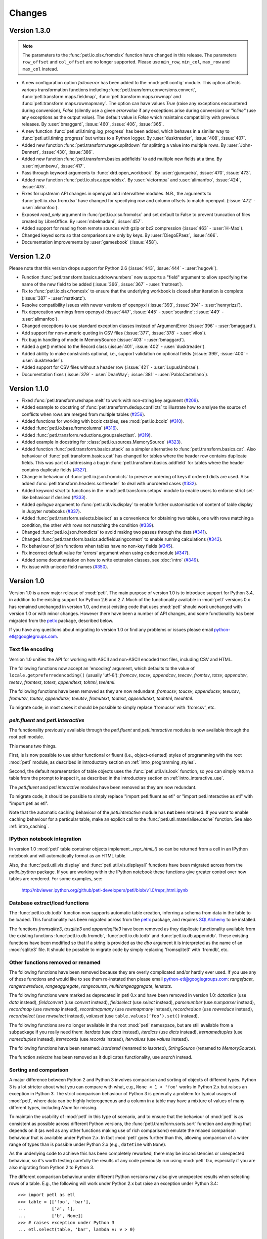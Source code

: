 Changes
=======

Version 1.3.0
-------------

.. note::
    The parameters to the :func:`petl.io.xlsx.fromxlsx` function have changed
    in this release. The parameters ``row_offset`` and ``col_offset`` are no longer
    supported. Please use ``min_row``, ``min_col``, ``max_row`` and ``max_col`` instead.

* A new configuration option `failonerror` has been added to the :mod:`petl.config` 
  module. This option affects various transformation functions including 
  :func:`petl.transform.conversions.convert`, :func:`petl.transform.maps.fieldmap`, 
  :func:`petl.transform.maps.rowmap` and :func:`petl.transform.maps.rowmapmany`. 
  The option can have values `True` (raise any exceptions encountered during conversion), 
  `False` (silently use a given `errorvalue` if any exceptions arise during conversion) or 
  `"inline"` (use any exceptions as the output value). The default value is `False` which 
  maintains compatibility with previous releases. By :user:`bmaggard`, :issue:`460`, 
  :issue:`406`, :issue:`365`.
  
* A new function :func:`petl.util.timing.log_progress` has been added, which behaves
  in a similar way to :func:`petl.util.timing.progress` but writes to a Python logger.
  By :user:`dusktreader`, :issue:`408`, :issue:`407`.

* Added new function :func:`petl.transform.regex.splitdown` for splitting a value into
  multiple rows. By :user:`John-Dennert`, :issue:`430`, :issue:`386`.

* Added new function :func:`petl.transform.basics.addfields` to add multiple new fields
  at a time. By :user:`mjumbewu`, :issue:`417`.

* Pass through keyword arguments to :func:`xlrd.open_workbook`. By :user:`gjunqueira`,
  :issue:`470`, :issue:`473`.

* Added new function :func:`petl.io.xlsx.appendxlsx`. By :user:`victormpa` and :user:`alimanfoo`,
  :issue:`424`, :issue:`475`.

* Fixes for upstream API changes in openpyxl and intervaltree modules. N.B., the arguments
  to :func:`petl.io.xlsx.fromxlsx` have changed for specifying row and column offsets
  to match openpyxl. (:issue:`472` - :user:`alimanfoo`).
  
* Exposed `read_only` argument in :func:`petl.io.xlsx.fromxlsx` and set default to 
  False to prevent truncation of files created by LibreOffice. By :user:`mbelmadani`, 
  :issue:`457`.

* Added support for reading from remote sources with gzip or bz2 compression 
  (:issue:`463` - :user:`H-Max`).
  
* Changed keyed sorts so that comparisons are only by keys. By :user:`DiegoEPaez`, 
  :issue:`466`.

* Documentation improvements by :user:`gamesbook` (:issue:`458`).


Version 1.2.0
-------------

Please note that this version drops support for Python 2.6 (:issue:`443`,
:issue:`444` - :user:`hugovk`).

* Function :func:`petl.transform.basics.addrownumbers` now supports a "field"
  argument to allow specifying the name of the new field to be added
  (:issue:`366`, :issue:`367` - :user:`thatneat`).
* Fix to :func:`petl.io.xlsx.fromxslx` to ensure that the underlying workbook is
  closed after iteration is complete (:issue:`387` - :user:`mattkatz`).
* Resolve compatibility issues with newer versions of openpyxl
  (:issue:`393`, :issue:`394` - :user:`henryrizzi`).
* Fix deprecation warnings from openpyxl (:issue:`447`, :issue:`445` -
  :user:`scardine`; :issue:`449` - :user:`alimanfoo`).
* Changed exceptions to use standard exception classes instead of ArgumentError
  (:issue:`396` - :user:`bmaggard`).
* Add support for non-numeric quoting in CSV files (:issue:`377`, :issue:`378`
  - :user:`vilos`).
* Fix bug in handling of mode in MemorySource (:issue:`403` - :user:`bmaggard`).
* Added a get() method to the Record class (:issue:`401`, :issue:`402` -
  :user:`dusktreader`).
* Added ability to make constraints optional, i.e., support validation on
  optional fields (:issue:`399`, :issue:`400` - :user:`dusktreader`).
* Added support for CSV files without a header row (:issue:`421` -
  :user:`LupusUmbrae`).
* Documentation fixes (:issue:`379` - :user:`DeanWay`; :issue:`381` -
  :user:`PabloCastellano`).

Version 1.1.0
-------------

* Fixed :func:`petl.transform.reshape.melt` to work with non-string key
  argument (`#209 <https://github.com/petl-developers/petl/issues/209>`_).
* Added example to docstring of :func:`petl.transform.dedup.conflicts` to
  illustrate how to analyse the source of conflicts when rows are merged from
  multiple tables
  (`#256 <https://github.com/petl-developers/petl/issues/256>`_).
* Added functions for working with bcolz ctables, see :mod:`petl.io.bcolz`
  (`#310 <https://github.com/petl-developers/petl/issues/310>`_).
* Added :func:`petl.io.base.fromcolumns`
  (`#316 <https://github.com/petl-developers/petl/issues/316>`_).
* Added :func:`petl.transform.reductions.groupselectlast`.
  (`#319 <https://github.com/petl-developers/petl/issues/319>`_).
* Added example in docstring for :class:`petl.io.sources.MemorySource`
  (`#323 <https://github.com/petl-developers/petl/issues/323>`_).
* Added function :func:`petl.transform.basics.stack` as a simpler
  alternative to :func:`petl.transform.basics.cat`. Also behaviour of
  :func:`petl.transform.basics.cat` has changed for tables where the header
  row contains duplicate fields. This was part of addressing a bug in
  :func:`petl.transform.basics.addfield` for tables where the header
  contains duplicate fields
  (`#327 <https://github.com/petl-developers/petl/issues/327>`_).
* Change in behaviour of :func:`petl.io.json.fromdicts` to preserve
  ordering of keys if ordered dicts are used. Also added
  :func:`petl.transform.headers.sortheader` to deal with unordered
  cases
  (`#332 <https://github.com/petl-developers/petl/issues/332>`_).
* Added keyword `strict` to functions in the :mod:`petl.transform.setops`
  module to enable users to enforce strict set-like behaviour if desired
  (`#333 <https://github.com/petl-developers/petl/issues/333>`_).
* Added `epilogue` argument to :func:`petl.util.vis.display` to enable further
  customisation of content of table display in Jupyter notebooks
  (`#337 <https://github.com/petl-developers/petl/issues/337>`_).
* Added :func:`petl.transform.selects.biselect` as a convenience for
  obtaining two tables, one with rows matching a condition, the other with
  rows not matching the condition
  (`#339 <https://github.com/petl-developers/petl/issues/339>`_).
* Changed :func:`petl.io.json.fromdicts` to avoid making two passes through
  the data
  (`#341 <https://github.com/petl-developers/petl/issues/341>`_).
* Changed :func:`petl.transform.basics.addfieldusingcontext` to enable
  running calculations
  (`#343 <https://github.com/petl-developers/petl/issues/343>`_).
* Fix behaviour of join functions when tables have no non-key fields
  (`#345 <https://github.com/petl-developers/petl/issues/345>`_).
* Fix incorrect default value for 'errors' argument when using codec module
  (`#347 <https://github.com/petl-developers/petl/issues/347>`_).
* Added some documentation on how to write extension classes, see :doc:`intro`
  (`#349 <https://github.com/petl-developers/petl/issues/349>`_).
* Fix issue with unicode field names
  (`#350 <https://github.com/petl-developers/petl/issues/350>`_).

Version 1.0
-----------

Version 1.0 is a new major release of :mod:`petl`. The main purpose of
version 1.0 is to introduce support for Python 3.4, in addition to the
existing support for Python 2.6 and 2.7. Much of the functionality
available in :mod:`petl` versions 0.x has remained unchanged in
version 1.0, and most existing code that uses :mod:`petl` should work
unchanged with version 1.0 or with minor changes. However there have
been a number of API changes, and some functionality has been migrated
from the `petlx`_ package, described below.

If you have any questions about migrating to version 1.0 or find any
problems or issues please email python-etl@googlegroups.com.

Text file encoding
~~~~~~~~~~~~~~~~~~

Version 1.0 unifies the API for working with ASCII and non-ASCII
encoded text files, including CSV and HTML.

The following functions now accept an 'encoding' argument, which
defaults to the value of ``locale.getpreferredencoding()`` (usually
'utf-8'): `fromcsv`, `tocsv`, `appendcsv`, `teecsv`, `fromtsv`,
`totsv`, `appendtsv`, `teetsv`, `fromtext`, `totext`, `appendtext`,
`tohtml`, `teehtml`.

The following functions have been removed as they are now redundant:
`fromucsv`, `toucsv`, `appenducsv`, `teeucsv`, `fromutsv`, `toutsv`,
`appendutsv`, `teeutsv`, `fromutext`, `toutext`, `appendutext`,
`touhtml`, `teeuhtml`.

To migrate code, in most cases it should be possible to simply replace
'fromucsv' with 'fromcsv', etc.

`pelt.fluent` and `petl.interactive`
~~~~~~~~~~~~~~~~~~~~~~~~~~~~~~~~~~~~

The functionality previously available through the `petl.fluent` and
`petl.interactive` modules is now available through the root petl
module.

This means two things.

First, is is now possible to use either functional or fluent (i.e.,
object-oriented) styles of programming with the root :mod:`petl`
module, as described in introductory section on
:ref:`intro_programming_styles`.

Second, the default representation of table objects uses the
:func:`petl.util.vis.look` function, so you can simply return a table
from the prompt to inspect it, as described in the introductory
section on :ref:`intro_interactive_use`.

The `petl.fluent` and `petl.interactive` modules have been removed as
they are now redundant.

To migrate code, it should be possible to simply replace "import
petl.fluent as etl" or "import petl.interactive as etl" with "import
petl as etl".

Note that the automatic caching behaviour of the `petl.interactive`
module has **not** been retained. If you want to enable caching
behaviour for a particular table, make an explicit call to the
:func:`petl.util.materialise.cache` function. See also
:ref:`intro_caching`.

IPython notebook integration
~~~~~~~~~~~~~~~~~~~~~~~~~~~~

In version 1.0 :mod:`petl` table container objects implement
`_repr_html_()` so can be returned from a cell in an IPython notebook
and will automatically format as an HTML table.

Also, the :func:`petl.util.vis.display` and
:func:`petl.util.vis.displayall` functions have been migrated across
from the `petlx.ipython` package. If you are working within the
IPython notebook these functions give greater control over how tables
are rendered. For some examples, see:

  http://nbviewer.ipython.org/github/petl-developers/petl/blob/v1.0/repr_html.ipynb

Database extract/load functions
~~~~~~~~~~~~~~~~~~~~~~~~~~~~~~~

The :func:`petl.io.db.todb` function now supports automatic table
creation, inferring a schema from data in the table to be loaded. This
functionality has been migrated across from the `petlx`_ package, and
requires `SQLAlchemy <http://www.sqlalchemy.org/>`_ to be installed.

The functions `fromsqlite3`, `tosqlite3` and `appendsqlite3` have been
removed as they duplicate functionality available from the existing
functions :func:`petl.io.db.fromdb`, :func:`petl.io.db.todb` and
:func:`petl.io.db.appenddb`. These existing functions have been
modified so that if a string is provided as the `dbo` argument it is
interpreted as the name of an :mod:`sqlite3` file. It should be
possible to migrate code by simply replacing 'fromsqlite3' with
'fromdb', etc.

Other functions removed or renamed
~~~~~~~~~~~~~~~~~~~~~~~~~~~~~~~~~~

The following functions have been removed because they are overly
complicated and/or hardly ever used. If you use any of these functions
and would like to see them re-instated then please email
python-etl@googlegroups.com: `rangefacet`, `rangerowreduce`,
`rangeaggregate`, `rangecounts`, `multirangeaggregate`, `lenstats`.

The following functions were marked as deprecated in petl 0.x and have
been removed in version 1.0: `dataslice` (use `data` instead),
`fieldconvert` (use `convert` instead), `fieldselect` (use `select` instead),
`parsenumber` (use `numparser` instead), `recordmap` (use `rowmap` instead),
`recordmapmany` (use `rowmapmany` instead), `recordreduce` (use `rowreduce`
instead), `recordselect` (use `rowselect` instead), `valueset` (use
``table.values(‘foo’).set()`` instead).

The following functions are no longer available in the root
:mod:`petl` namespace, but are still available from a subpackage if
you really need them: `iterdata` (use `data` instead), `iterdicts`
(use `dicts` instead), `iternamedtuples` (use `namedtuples` instead),
`iterrecords` (use `records` instead), `itervalues` (use `values`
instead).

The following functions have been renamed: `isordered` (renamed to
`issorted`), `StringSource` (renamed to `MemorySource`).

The function `selectre` has been removed as it duplicates
functionality, use `search` instead.

Sorting and comparison
~~~~~~~~~~~~~~~~~~~~~~

A major difference between Python 2 and Python 3 involves comparison
and sorting of objects of different types. Python 3 is a lot stricter
about what you can compare with what, e.g., ``None < 1 < 'foo'`` works
in Python 2.x but raises an exception in Python 3. The strict
comparison behaviour of Python 3 is generally a problem for typical
usages of :mod:`petl`, where data can be highly heterogeneous and a
column in a table may have a mixture of values of many different
types, including `None` for missing.

To maintain the usability of :mod:`petl` in this type of scenario, and
to ensure that the behaviour of :mod:`petl` is as consistent as
possible across different Python versions, the
:func:`petl.transform.sorts.sort` function and anything that depends
on it (as well as any other functions making use of rich comparisons)
emulate the relaxed comparison behaviour that is available under
Python 2.x. In fact :mod:`petl` goes further than this, allowing
comparison of a wider range of types than is possible under Python 2.x
(e.g., ``datetime`` with ``None``).

As the underlying code to achieve this has been completely reworked,
there may be inconsistencies or unexpected behaviour, so it's worth
testing carefully the results of any code previously run using
:mod:`petl` 0.x, especially if you are also migrating from Python 2 to
Python 3.

The different comparison behaviour under different Python versions may
also give unexpected results when selecting rows of a table. E.g., the
following will work under Python 2.x but raise an exception under
Python 3.4::

    >>> import petl as etl
    >>> table = [['foo', 'bar'],
    ...          ['a', 1],
    ...          ['b', None]]
    >>> # raises exception under Python 3
    ... etl.select(table, 'bar', lambda v: v > 0)

To get the more relaxed behaviour under Python 3.4,
use the :mod:`petl.transform.selects.selectgt` function, or wrap
values with :class:`petl.comparison.Comparable`, e.g.::

    >>> # works under Python 3
    ... etl.selectgt(table, 'bar', 0)
    +-----+-----+
    | foo | bar |
    +=====+=====+
    | 'a' |   1 |
    +-----+-----+

    >>> # or ...
    ... etl.select(table, 'bar', lambda v: v > etl.Comparable(0))
    +-----+-----+
    | foo | bar |
    +=====+=====+
    | 'a' |   1 |
    +-----+-----+

New extract/load modules
~~~~~~~~~~~~~~~~~~~~~~~~

Several new extract/load modules have been added, migrating
functionality previously available from the `petlx`_ package:

* :ref:`io_xls`
* :ref:`io_xlsx`
* :ref:`io_numpy`
* :ref:`io_pandas`
* :ref:`io_pytables`
* :ref:`io_whoosh`

These modules all have dependencies on third party packages, but these
have been kept as optional dependencies so are not required for
installing :mod:`petl`.

New validate function
~~~~~~~~~~~~~~~~~~~~~

A new :func:`petl.transform.validation.validate` function has been
added to provide a convenient interface when validating a table
against a set of constraints.

New intervals module
~~~~~~~~~~~~~~~~~~~~

A new module has been added providing transformation functions based
on intervals, migrating functionality previously available from the
`petlx`_ package:

* :ref:`transform_intervals`

This module requires the `intervaltree
<https://github.com/chaimleib/intervaltree>`_ module.

New configuration module
~~~~~~~~~~~~~~~~~~~~~~~~

All configuration variables have been brought together into a new
:mod:`petl.config` module. See the source code for the variables
available, they should be self-explanatory.


:mod:`petl.push` moved to :mod:`petlx`
~~~~~~~~~~~~~~~~~~~~~~~~~~~~~~~~~~~~~~

The :mod:`petl.push` module remains in an experimental state and has
been moved to the `petlx`_ extensions project.

Argument names and other minor changes
~~~~~~~~~~~~~~~~~~~~~~~~~~~~~~~~~~~~~~

Argument names for a small number of functions have been changed to
create consistency across the API.

There are some other minor changes as well. If you are migrating from
:mod:`petl` version 0.x the best thing is to run your code and inspect
any errors. Email python-etl@googlegroups.com if you have any
questions.

Source code reorganisation
~~~~~~~~~~~~~~~~~~~~~~~~~~

The source code has been substantially reorganised. This should not
affect users of the :mod:`petl` package however as all functions in
the public API are available through the root :mod:`petl` namespace.

.. _petlx: http://petlx.readthedocs.org
